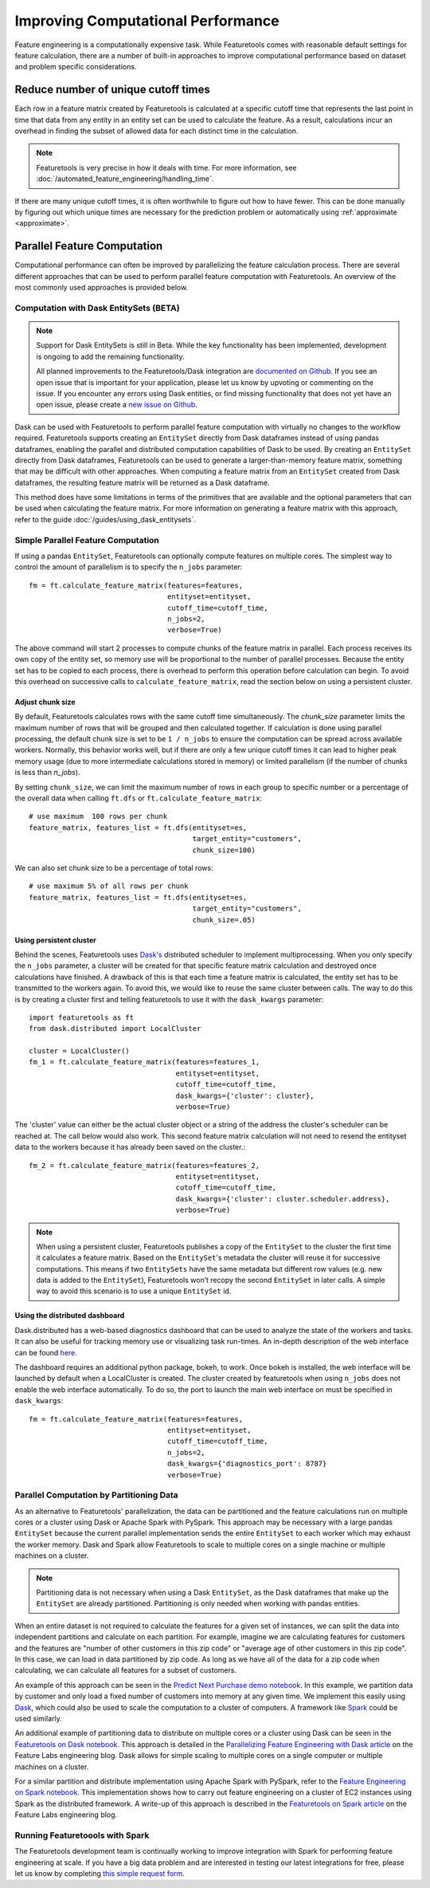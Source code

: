 .. _performance:

Improving Computational Performance
===================================

Feature engineering is a computationally expensive task. While Featuretools comes with reasonable default settings for feature calculation, there are a number of built-in approaches to improve computational performance based on dataset and problem specific considerations.

Reduce number of unique cutoff times
------------------------------------
Each row in a feature matrix created by Featuretools is calculated at a specific cutoff time that represents the last point in time that data from any entity in an entity set can be used to calculate the feature. As a result, calculations incur an overhead in finding the subset of allowed data for each distinct time in the calculation.

.. note::

    Featuretools is very precise in how it deals with time. For more information, see :doc:`/automated_feature_engineering/handling_time`.

If there are many unique cutoff times, it is often worthwhile to figure out how to have fewer. This can be done manually by figuring out which unique times are necessary for the prediction problem or automatically using :ref:`approximate <approximate>`.

Parallel Feature Computation
----------------------------
Computational performance can often be improved by parallelizing the feature calculation process. There are several different approaches that can be used to perform parallel feature computation with Featuretools. An overview of the most commonly used approaches is provided below.

Computation with Dask EntitySets (BETA)
***************************************
.. note::
    Support for Dask EntitySets is still in Beta. While the key functionality has been implemented, development is ongoing to add the remaining functionality.

    All planned improvements to the Featuretools/Dask integration are `documented on Github <https://github.com/FeatureLabs/featuretools/issues?q=is%3Aopen+is%3Aissue+label%3ADask>`_. If you see an open issue that is important for your application, please let us know by upvoting or commenting on the issue. If you encounter any errors using Dask entities, or find missing functionality that does not yet have an open issue, please create a `new issue on Github <https://github.com/FeatureLabs/featuretools/issues>`_.

Dask can be used with Featuretools to perform parallel feature computation with virtually no changes to the workflow required. Featuretools supports creating an ``EntitySet`` directly from Dask dataframes instead of using pandas dataframes, enabling the parallel and distributed computation capabilities of Dask to be used. By creating an ``EntitySet`` directly from Dask dataframes, Featuretools can be used to generate a larger-than-memory feature matrix, something that may be difficult with other approaches. When computing a feature matrix from an ``EntitySet`` created from Dask dataframes, the resulting feature matrix will be returned as a Dask dataframe.

This method does have some limitations in terms of the primitives that are available and the optional parameters that can be used when calculating the feature matrix. For more information on generating a feature matrix with this approach, refer to the guide :doc:`/guides/using_dask_entitysets`.

Simple Parallel Feature Computation
***********************************
If using a pandas ``EntitySet``, Featuretools can optionally compute features on multiple cores. The simplest way to control the amount of parallelism is to specify the ``n_jobs`` parameter::

    fm = ft.calculate_feature_matrix(features=features,
                                     entityset=entityset,
                                     cutoff_time=cutoff_time,
                                     n_jobs=2,
                                     verbose=True)

The above command will start 2 processes to compute chunks of the feature matrix in parallel. Each process receives its own copy of the entity set, so memory use will be proportional to the number of parallel processes. Because the entity set has to be copied to each process, there is overhead to perform this operation before calculation can begin. To avoid this overhead on successive calls to ``calculate_feature_matrix``, read the section below on using a persistent cluster.

Adjust chunk size
+++++++++++++++++
By default, Featuretools calculates rows with the same cutoff time simultaneously. The `chunk_size` parameter limits the maximum number of rows that will be grouped and then calculated together. If calculation is done using parallel processing, the default chunk size is set to be ``1 / n_jobs`` to ensure the computation can be spread across available workers. Normally, this behavior works well, but if there are only a few unique cutoff times it can lead to higher peak memory usage (due to more intermediate calculations stored in memory) or limited parallelism (if the number of chunks is less than `n_jobs`).

By setting ``chunk_size``, we can limit the maximum number of rows in each group to specific number or a percentage of the overall data when calling ``ft.dfs`` or ``ft.calculate_feature_matrix``::

    # use maximum  100 rows per chunk
    feature_matrix, features_list = ft.dfs(entityset=es,
                                           target_entity="customers",
                                           chunk_size=100)


We can also set chunk size to be a percentage of total rows::

    # use maximum 5% of all rows per chunk
    feature_matrix, features_list = ft.dfs(entityset=es,
                                           target_entity="customers",
                                           chunk_size=.05)

Using persistent cluster
++++++++++++++++++++++++
Behind the scenes, Featuretools uses `Dask's <http://dask.pydata.org/>`_ distributed scheduler to implement multiprocessing. When you only specify the ``n_jobs`` parameter, a cluster will be created for that specific feature matrix calculation and destroyed once calculations have finished. A drawback of this is that each time a feature matrix is calculated, the entity set has to be transmitted to the workers again. To avoid this, we would like to reuse the same cluster between calls. The way to do this is by creating a cluster first and telling featuretools to use it with the ``dask_kwargs`` parameter::

    import featuretools as ft
    from dask.distributed import LocalCluster

    cluster = LocalCluster()
    fm_1 = ft.calculate_feature_matrix(features=features_1,
                                       entityset=entityset,
                                       cutoff_time=cutoff_time,
                                       dask_kwargs={'cluster': cluster},
                                       verbose=True)

The 'cluster' value can either be the actual cluster object or a string of the address the cluster's scheduler can be reached at. The call below would also work. This second feature matrix calculation will not need to resend the entityset data to the workers because it has already been saved on the cluster.::

    fm_2 = ft.calculate_feature_matrix(features=features_2,
                                       entityset=entityset,
                                       cutoff_time=cutoff_time,
                                       dask_kwargs={'cluster': cluster.scheduler.address},
                                       verbose=True)

.. note::

    When using a persistent cluster, Featuretools publishes a copy of the ``EntitySet`` to the cluster the first time it calculates a feature matrix. Based on the ``EntitySet``'s metadata the cluster will reuse it for successive computations. This means if two ``EntitySets`` have the same metadata but different row values (e.g. new data is added to the ``EntitySet``), Featuretools won’t recopy the second ``EntitySet`` in later calls. A simple way to avoid this scenario is to use a unique ``EntitySet`` id.

Using the distributed dashboard
+++++++++++++++++++++++++++++++
Dask.distributed has a web-based diagnostics dashboard that can be used to analyze the state of the workers and tasks. It can also be useful for tracking memory use or visualizing task run-times. An in-depth description of the web interface can be found `here <https://distributed.readthedocs.io/en/latest/web.html>`_.

.. image:: /images/dashboard.png

The dashboard requires an additional python package, bokeh, to work. Once bokeh is installed, the web interface will be launched by default when a LocalCluster is created. The cluster created by featuretools when using ``n_jobs`` does not enable the web interface automatically. To do so, the port to launch the main web interface on must be specified in ``dask_kwargs``::

    fm = ft.calculate_feature_matrix(features=features,
                                     entityset=entityset,
                                     cutoff_time=cutoff_time,
                                     n_jobs=2,
                                     dask_kwargs={'diagnostics_port': 8787}
                                     verbose=True)

Parallel Computation by Partitioning Data
*****************************************
As an alternative to Featuretools' parallelization, the data can be partitioned and the feature calculations run on multiple cores or a cluster using Dask or Apache Spark with PySpark. This approach may be necessary with a large pandas ``EntitySet`` because the current parallel implementation sends the entire ``EntitySet`` to each worker which may exhaust the worker memory. Dask and Spark allow Featuretools to scale to multiple cores on a single machine or multiple machines on a cluster.

.. note::
    Partitioning data is not necessary when using a Dask ``EntitySet``, as the Dask dataframes that make up the ``EntitySet`` are already partitioned. Partitioning is only needed when working with pandas entities.

When an entire dataset is not required to calculate the features for a given set of instances, we can split the data into independent partitions and calculate on each partition. For example, imagine we are calculating features for customers and the features are "number of other customers in this zip code" or "average age of other customers in this zip code". In this case, we can load in data partitioned by zip code. As long as we have all of the data for a zip code when calculating, we can calculate all features for a subset of customers.

An example of this approach can be seen in the `Predict Next Purchase demo notebook <https://github.com/featuretools/predict_next_purchase>`_. In this example, we partition data by customer and only load a fixed number of customers into memory at any given time. We implement this easily using `Dask <https://dask.pydata.org/>`_, which could also be used to scale the computation to a cluster of computers. A framework like `Spark <https://spark.apache.org/>`_ could be used similarly.

An additional example of partitioning data to distribute on multiple cores or a cluster using Dask can be seen in the `Featuretools on Dask notebook <https://github.com/Featuretools/Automated-Manual-Comparison/blob/main/Loan%20Repayment/notebooks/Featuretools%20on%20Dask.ipynb>`_. This approach is detailed in the `Parallelizing Feature Engineering with Dask article <https://medium.com/feature-labs-engineering/scaling-featuretools-with-dask-ce46f9774c7d>`_ on the Feature Labs engineering blog. Dask allows for simple scaling to multiple cores on a single computer or multiple machines on a cluster.

For a similar partition and distribute implementation using Apache Spark with PySpark, refer to the `Feature Engineering on Spark notebook <https://github.com/Featuretools/predicting-customer-churn/blob/main/churn/4.%20Feature%20Engineering%20on%20Spark.ipynb>`_. This implementation shows how to carry out feature engineering on a cluster of EC2 instances using Spark as the distributed framework. A write-up of this approach is described in the `Featuretools on Spark article <https://blog.featurelabs.com/featuretools-on-spark-2/>`_ on the Feature Labs engineering blog.

Running Featuretoools with Spark
********************************
The Featuretools development team is continually working to improve integration with Spark for performing feature engineering at scale. If you have a big data problem and are interested in testing our latest integrations for free, please let us know by completing `this simple request form <https://forms.office.com/Pages/ResponsePage.aspx?id=2TkvUj0wj0id66bXfx6v2ASd4JAap6pFigRj7EKGsuBUNDI4WDlGSzI1VVRHTUdMS0gyR1EyMkdJVi4u>`__.
